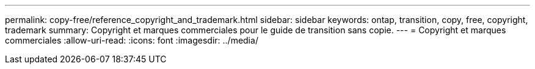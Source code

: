 ---
permalink: copy-free/reference_copyright_and_trademark.html 
sidebar: sidebar 
keywords: ontap, transition, copy, free, copyright, trademark 
summary: Copyright et marques commerciales pour le guide de transition sans copie. 
---
= Copyright et marques commerciales
:allow-uri-read: 
:icons: font
:imagesdir: ../media/


